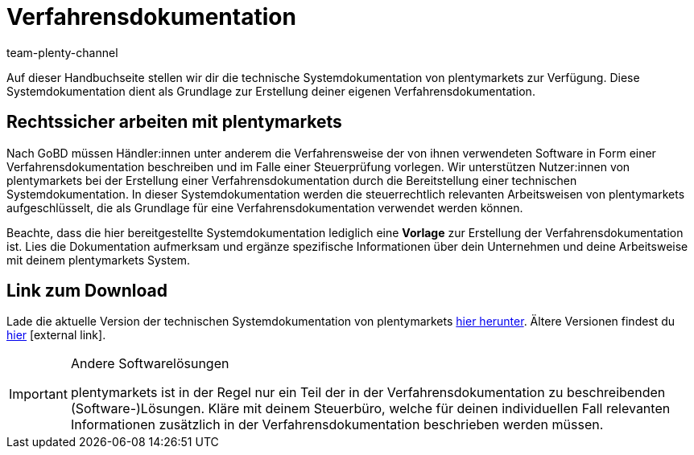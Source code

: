 = Verfahrensdokumentation
:lang: de
:description: Lade über diese Seite die technische Systemdokumentation von plentymarkets herunter, die den Anwendern der plentymarkets Software jedoch lediglich als Grundlage zur Erstellung deiner Verfahrensdokumentation dient.
:keywords: GoBD, rechtlich, steuerrechtlich, Steuerrecht, Systemdokumentation, technische Systemdokumentation, Verfahrensdokumentation, Verfahrensweise, verwendete Software, rechtssicher arbeiten, Steuerprüfung, Arbeitsweise, Verfahren
:position: 10
:url: business-entscheidungen/rechtliches/verfahrensdokumentation
:id: JMGHYFQ
:author: team-plenty-channel

Auf dieser Handbuchseite stellen wir dir die technische Systemdokumentation von plentymarkets zur Verfügung. Diese Systemdokumentation dient als Grundlage zur Erstellung deiner eigenen Verfahrensdokumentation.

== Rechtssicher arbeiten mit plentymarkets

Nach GoBD müssen Händler:innen unter anderem die Verfahrensweise der von ihnen verwendeten Software in Form einer Verfahrensdokumentation beschreiben und im Falle einer Steuerprüfung vorlegen. Wir unterstützen Nutzer:innen von plentymarkets bei der Erstellung einer Verfahrensdokumentation durch die Bereitstellung einer technischen Systemdokumentation. In dieser Systemdokumentation werden die steuerrechtlich relevanten Arbeitsweisen von plentymarkets aufgeschlüsselt, die als Grundlage für eine Verfahrensdokumentation verwendet werden können.

Beachte, dass die hier bereitgestellte Systemdokumentation lediglich eine *Vorlage* zur Erstellung der Verfahrensdokumentation ist. Lies die Dokumentation aufmerksam und ergänze spezifische Informationen über dein Unternehmen und deine Arbeitsweise mit deinem plentymarkets System.

== Link zum Download

Lade die aktuelle Version der technischen Systemdokumentation von plentymarkets link:https://cdn02.plentymarkets.com/pmsbpnokwu6a/frontend/plentymarkets_Rechtliches/Verfahrensdokumentation_V7.5.pdf[hier herunter^]. Ältere Versionen findest du link:https://github.com/plentymarkets/template-procedure-document/releases[hier^]{nbsp}icon:external-link[].

[IMPORTANT]
.Andere Softwarelösungen
====
plentymarkets ist in der Regel nur ein Teil der in der Verfahrensdokumentation zu beschreibenden (Software-)Lösungen. Kläre mit deinem Steuerbüro, welche für deinen individuellen Fall relevanten Informationen zusätzlich in der Verfahrensdokumentation beschrieben werden müssen.
====
